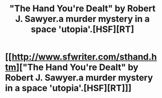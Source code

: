 #+TITLE: "The Hand You're Dealt" by Robert J. Sawyer.a murder mystery in a space 'utopia'.[HSF][RT]

* [[http://www.sfwriter.com/sthand.htm]["The Hand You're Dealt" by Robert J. Sawyer.a murder mystery in a space 'utopia'.[HSF][RT]]]
:PROPERTIES:
:Author: occasional-redditor
:Score: 4
:DateUnix: 1391363184.0
:DateShort: 2014-Feb-02
:END:
